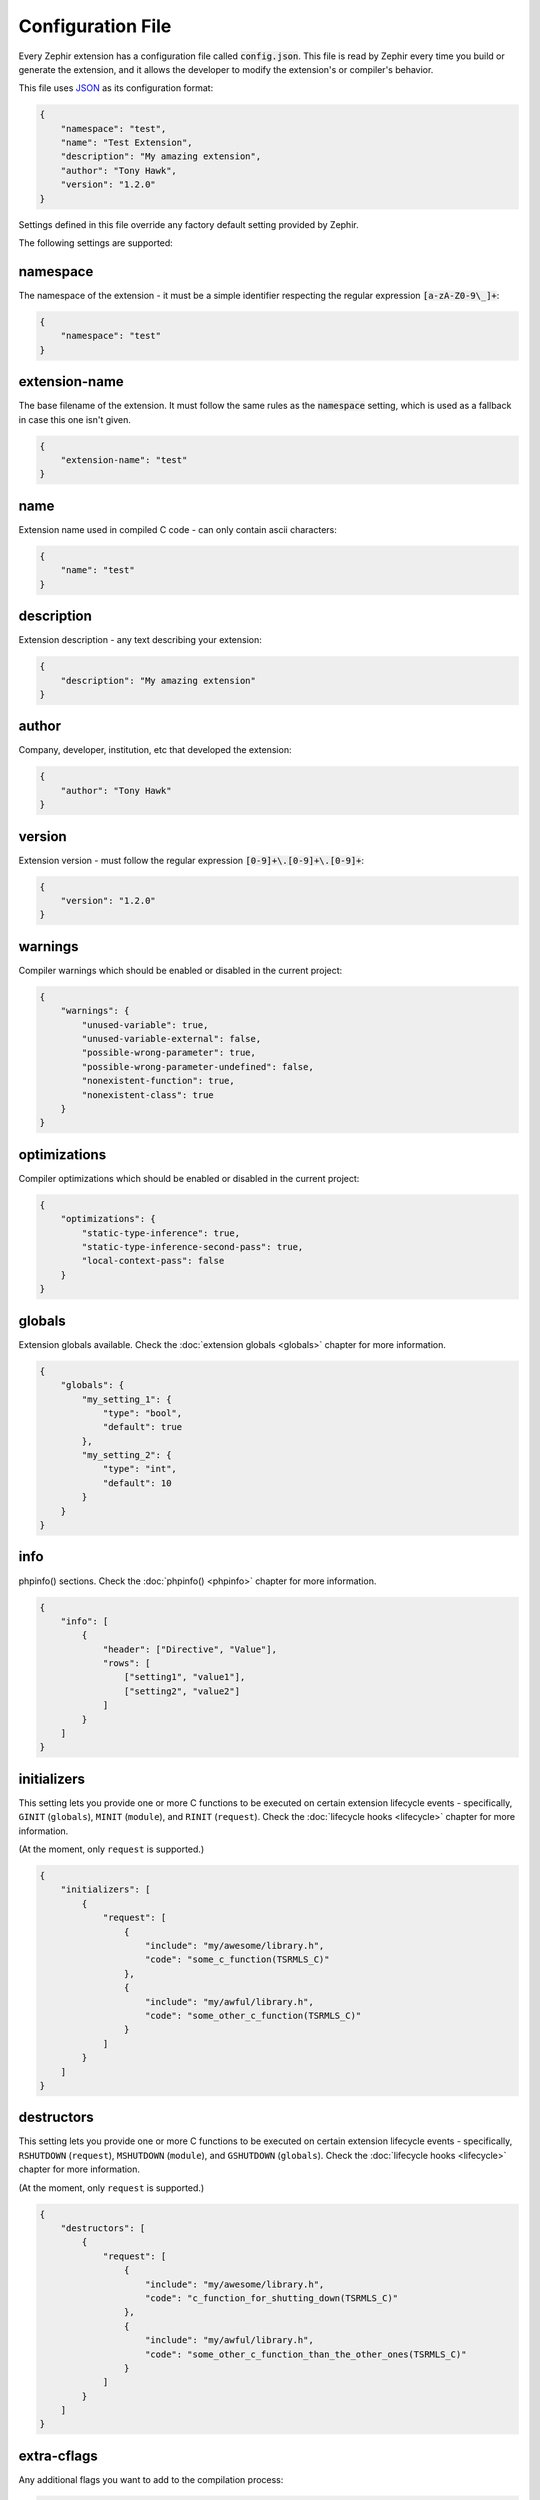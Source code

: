 Configuration File
==================
Every Zephir extension has a configuration file called :code:`config.json`. This file is read by Zephir every time you build
or generate the extension, and it allows the developer to modify the extension's or compiler's behavior.

This file uses `JSON <http://en.wikipedia.org/wiki/JSON>`_ as its configuration format:

.. code-block:: json

    {
        "namespace": "test",
        "name": "Test Extension",
        "description": "My amazing extension",
        "author": "Tony Hawk",
        "version": "1.2.0"
    }

Settings defined in this file override any factory default setting provided by Zephir.

The following settings are supported:

namespace
^^^^^^^^^
The namespace of the extension - it must be a simple identifier respecting the regular expression :code:`[a-zA-Z0-9\_]+`:

.. code-block:: json

    {
        "namespace": "test"
    }

extension-name
^^^^^^^^^^^^^^
The base filename of the extension. It must follow the same rules as the :code:`namespace` setting, which is used as a
fallback in case this one isn't given.

.. code-block:: json

    {
        "extension-name": "test"
    }

name
^^^^
Extension name used in compiled C code - can only contain ascii characters:

.. code-block:: json

    {
        "name": "test"
    }

description
^^^^^^^^^^^
Extension description - any text describing your extension:

.. code-block:: json

    {
        "description": "My amazing extension"
    }

author
^^^^^^
Company, developer, institution, etc that developed the extension:

.. code-block:: json

    {
        "author": "Tony Hawk"
    }

version
^^^^^^^
Extension version - must follow the regular expression :code:`[0-9]+\.[0-9]+\.[0-9]+`:

.. code-block:: json

    {
        "version": "1.2.0"
    }

warnings
^^^^^^^^
Compiler warnings which should be enabled or disabled in the current project:

.. code-block:: json

    {
        "warnings": {
            "unused-variable": true,
            "unused-variable-external": false,
            "possible-wrong-parameter": true,
            "possible-wrong-parameter-undefined": false,
            "nonexistent-function": true,
            "nonexistent-class": true
        }
    }

optimizations
^^^^^^^^^^^^^
Compiler optimizations which should be enabled or disabled in the current project:

.. code-block:: json

    {
        "optimizations": {
            "static-type-inference": true,
            "static-type-inference-second-pass": true,
            "local-context-pass": false
        }
    }

globals
^^^^^^^
Extension globals available. Check the :doc:`extension globals <globals>` chapter for more information.

.. code-block:: json

    {
        "globals": {
            "my_setting_1": {
                "type": "bool",
                "default": true
            },
            "my_setting_2": {
                "type": "int",
                "default": 10
            }
        }
    }

info
^^^^
phpinfo() sections. Check the :doc:`phpinfo() <phpinfo>` chapter for more information.

.. code-block:: json

    {
        "info": [
            {
                "header": ["Directive", "Value"],
                "rows": [
                    ["setting1", "value1"],
                    ["setting2", "value2"]
                ]
            }
        ]
    }

initializers
^^^^^^^^^^^^
This setting lets you provide one or more C functions to be executed on certain extension lifecycle events - specifically,
``GINIT`` (``globals``), ``MINIT`` (``module``), and ``RINIT`` (``request``). Check the :doc:`lifecycle hooks
<lifecycle>` chapter for more information.

(At the moment, only ``request`` is supported.)

.. code-block:: json

    {
        "initializers": [
            {
                "request": [
                    {
                        "include": "my/awesome/library.h",
                        "code": "some_c_function(TSRMLS_C)"
                    },
                    {
                        "include": "my/awful/library.h",
                        "code": "some_other_c_function(TSRMLS_C)"
                    }
                ]
            }
        ]
    }

destructors
^^^^^^^^^^^
This setting lets you provide one or more C functions to be executed on certain extension lifecycle events - specifically,
``RSHUTDOWN`` (``request``), ``MSHUTDOWN`` (``module``), and ``GSHUTDOWN`` (``globals``). Check the :doc:`lifecycle hooks
<lifecycle>` chapter for more information.

(At the moment, only ``request`` is supported.)

.. code-block:: json

    {
        "destructors": [
            {
                "request": [
                    {
                        "include": "my/awesome/library.h",
                        "code": "c_function_for_shutting_down(TSRMLS_C)"
                    },
                    {
                        "include": "my/awful/library.h",
                        "code": "some_other_c_function_than_the_other_ones(TSRMLS_C)"
                    }
                ]
            }
        ]
    }

extra-cflags
^^^^^^^^^^^^
Any additional flags you want to add to the compilation process:

.. code-block:: json

    {
        "extra-cflags": "-I/usr/local/Cellar/libevent/2.0.21_1/include"
    }

extra-libs
^^^^^^^^^^
Any additional libraries you want to add to the compilation process:

.. code-block:: json

    {
        "extra-libs": "-L/usr/local/Cellar/libevent/2.0.21_1/lib -levent"
    }

extra-sources
^^^^^^^^^^^^^
Any additional files you want to add to the compilation process - the search directory is relative to the :code:`ext` folder
of your project:

.. code-block:: json

    {
        "extra-sources": [
            "utils/pi.c"
        ]
    }

optimizer-dirs
^^^^^^^^^^^^^^
The directories where your own optimizers can be found - the search directory is relative to the root folder of your project:

.. code-block:: json

    {
        "optimizer-dirs": [
            "optimizers"
        ]
    }

constants-sources
^^^^^^^^^^^^^^^^^
To import just the constants in a C source file into your project, list the file's path in this setting:

.. code-block:: json

    {
        "constants-sources": [
            "utils/math_constants.h"
        ]
    }

extra-classes
^^^^^^^^^^^^^
If you already have a PHP class implmented in C, you can include it directly in your extension by configuring it here:

.. code-block:: json

    {
        "extra-classes": [
            {
                "header": "utls/old_c_class/class.h",
                "source": "utils/old_c_class/class.c",
                "init": "old_c_class",
                "entry": "old_c_class_ce"
            }
        ]
    }

external-dependencies
^^^^^^^^^^^^^^^^^^^^^
You can include a class from another namespace/extension directly in your own extension by configuring it here:

.. code-block:: json

    {
        "external-dependencies": {
            "My\\Awesome": "my/awesome/class.zep",
            "My\\Awful": "my/awful/class.zep"
        }
    }

package-dependencies
^^^^^^^^^^^^^^^^^^^^
Declare library dependencies (version constraints will be checked by :code:`pkg-config`, and can use one of the operators
:code:`=`, :code:`>=`, :code:`<=`, or :code:`*`):

.. code-block:: json

    {
        "package-dependencies": {
            "openssl": "*",
            "libpng": ">= 0.1.0",
            "protobuf": "<= 2.6.1"
        }
    }

requires
^^^^^^^^
Allows you to list other extensions as required to build/use your own:

.. code-block:: json

    {
        "requires": {
            "extensions": [
                "igbinary",
                "session"
            ]
        }
    }

prototype-dir
^^^^^^^^^^^^^
Allows you to provide prototype files describing other extensions required to build your own, so they don't necessarily need
to be installed during the build phase:

.. code-block:: json

    {
        "prototype-dir": {
            "igbinary": "prototypes",
            "session": "prototypes"
        }
    }

stubs
^^^^^
This setting allows adjusting the way IDE documentation stubs are generated. :code:`path` sets where the stubs should be
created, while :code:`stubs-run-after-generate` sets whether to automatically (re)build the stubs when your code is compiled
to C:

.. code-block:: json

    {
        "stubs": {
            "path": "ide/%version%/%namespace%/",
            "stubs-run-after-generate": false
        }
    }

api
^^^
Used to configure the automatically generated HTML documentation for your extension. :code:`path` specifies where to create
the documentation relative to the project root. :code:`base-url` is used to generate a :code:`sitemap.xml` file for your
documentation. :code:`theme` is used to set the theme used for the generated documentation (via the :code:`name` setting),
and any options the theme supports passing (via the :code:`options` setting). Finally, :code:`theme-directories` is used to
provide additional search paths for finding your desired theme.:

.. code-block:: json

    {
        "api": {
            "path": "doc/%version%",
            "base-url": "http://example.local/api/",
            "theme": {
                "name"   : "zephir",
                "options": {
                    "github":           null,
                    "analytics":        null,
                    "main_color":       "#3E6496",
                    "link_color":       "#3E6496",
                    "link_hover_color": "#5F9AE7"
                }
            },
            "theme-directories": [
                "my/api/themes"
            ]
        }
    }

backend
^^^^^^^
Provides a way to configure the Zend Engine backend used by your extension. At the moment, only the :code:`templatepath`,
which lets you select between :code:`ZendEngine2` and :code:`ZendEngine3`, is supported:

.. code-block:: json

    {
        "backend": {
            "templatepath": "ZendEngine3"
        }
    }

extra
^^^^^
Contains extra settings that also can be passed, as is, on the command line. Currently, that's :code:`export-clases`
(generate headers for accessing your classes from other C code), and :code:`indent` (select between using :code:`tabs` or
:code:`spaces` to indent code in generated files):

.. code-block:: json

    {
        "extra": {
            "export-classes": true,
            "indent": "tabs"
        }
    }

silent
^^^^^^
Suppresses most/all output from :code:`zephir` commands (same as :code:`-w`):

.. code-block:: json

    {
        "silent": false
    }

verbose
^^^^^^^
Displays more detail in error messages from exceptions generated by :code:`zephir` commands (can also enable with :code:`-v`,
or disable with :code:`-V`):

.. code-block:: json

    {
        "verbose": false
    }
